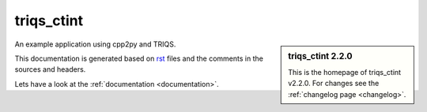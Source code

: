 .. _welcome:

triqs_ctint
=========

.. sidebar:: triqs_ctint 2.2.0

   This is the homepage of triqs_ctint v2.2.0.
   For changes see the :ref:`changelog page <changelog>`.

An example application using cpp2py and TRIQS.

This documentation is generated based on `rst <https://de.wikipedia.org/wiki/ReStructuredText>`_ files
and the comments in the sources and headers.

Lets have a look at the :ref:`documentation <documentation>`.

